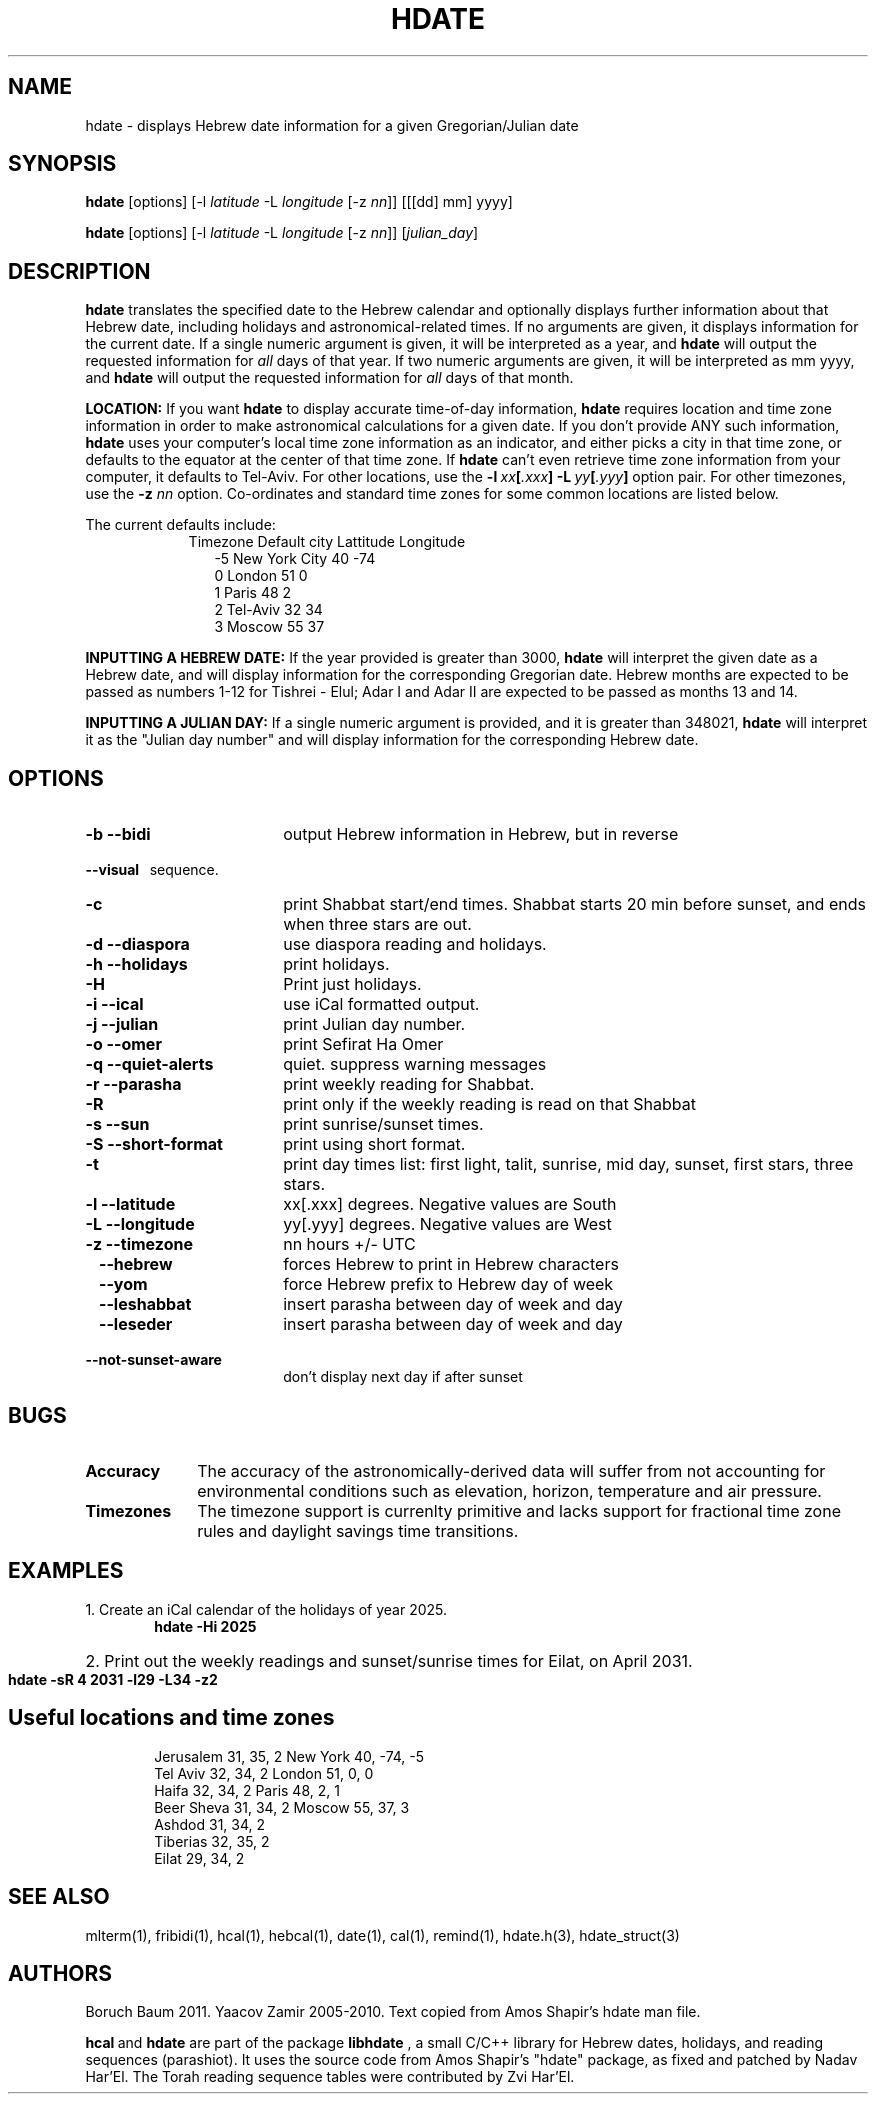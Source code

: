 .\" .UC 4
.TH "HDATE" "1" "2011-11-21" "Linux" "libhdate"
.SH "NAME"
hdate \- displays Hebrew date information for a given Gregorian/Julian date
.SH "SYNOPSIS"
.B hdate
[options]
.RI [\-l \ latitude \ \-L \ longitude \ [-z \ nn ]]
[[[dd] mm] yyyy]

.B hdate
[options]
.RI [\-l \ latitude \ \-L \ longitude \ [-z \ nn ]]
.RI [ julian_day ]
.PP
.SH "DESCRIPTION"
.B hdate
translates the specified date to the Hebrew calendar and optionally displays further information about that Hebrew date, including holidays and astronomical-related times.
If no arguments are given, it displays information for the current date. If a single numeric argument is given, it will be interpreted as a year, and 
.B hdate
will output the requested information for 
.I all 
days of that year. If two numeric arguments are given, it will be interpreted as mm yyyy, and
.B hdate
will output the requested information for 
.I all 
days of that month.
.PP
.B LOCATION: 
If you want 
.B hdate
to display accurate time-of-day information,
.B hdate
requires location and time zone information in order to make astronomical calculations for a given date. If you don't provide ANY such information, 
.B hdate
uses your computer's local time zone information as an indicator, and either picks a city in that time zone, or defaults to the equator at the center of that time zone. If 
.B hdate
can't even retrieve time zone information from your computer, it defaults to Tel-Aviv. For other locations, use the 
.BI -l \ xx [ .xxx ]\ -L \ yy [ .yyy ]
option pair. For other timezones, use the 
.B -z
.I nn
option. Co-ordinates and standard time zones for some common locations are listed below.
.PP
The current defaults include:
.RS 9
Timezone   Default city    Lattitude  Longitude
.RE
.RS 12
-5      New York City      40        \-74
.RE
.RS 12
 0      London             51          0
.RE
.RS 12
 1      Paris              48          2
.RE
.RS 12
 2      Tel-Aviv           32         34
.RE
.RS 12
 3      Moscow             55         37
.RE
.PP 
.B INPUTTING A HEBREW DATE:
If the year provided is greater than 3000,
.B hdate
will interpret the given date as a Hebrew date, and will display information for the corresponding Gregorian date. Hebrew months are expected to be passed as numbers 1-12 for Tishrei - Elul; Adar I and Adar II are expected to be passed as months 13 and 14.
.PP
.B INPUTTING A JULIAN DAY:
If a single numeric argument is provided, and it is greater than 348021, 
.B hdate 
will interpret it as the "Julian day number" and will display information for the corresponding Hebrew date.
.PP 
.SH "OPTIONS"
.TP 18
.B \-b --bidi
output Hebrew information in Hebrew, but in reverse
.RE
.B \ \ \ --visual
\      sequence.
.TP 18
.B \-c
print Shabbat start/end times. Shabbat starts 20 min before sunset, 
and ends when three stars are out. 
.TP
.B \-d --diaspora
use diaspora reading and holidays.
.TP
.B \-h --holidays
print holidays.
.TP
.B \-H 
Print just holidays.
.TP
.B \-i --ical 
use iCal formatted output.
.TP
.B \-j --julian
print Julian day number.
.TP
.B \-o --omer
print Sefirat Ha Omer
.TP
.B \-q --quiet-alerts
quiet. suppress warning messages
.TP
.B \-r --parasha
print weekly reading for Shabbat.
.TP
.B \-R 
print only if the weekly reading is read on that Shabbat
.TP
.B \-s --sun
print sunrise/sunset times.
.TP
.B \-S --short-format
print using short format.
.TP
.B \-t
print day times list: first light, talit, sunrise, mid day, sunset, first stars, three stars. 
.TP
.B \-l --latitude
xx[.xxx] degrees. Negative values are South
.TP
.B \-L --longitude
yy[.yyy] degrees.  Negative values are West
.TP
.B \-z --timezone
nn hours +/- UTC
.TP
.B \ \   --hebrew
forces Hebrew to print in Hebrew characters
.TP
.B \ \   --yom
force Hebrew prefix to Hebrew day of week
.TP
.B \ \   --leshabbat
insert parasha between day of week and day
.TP
.B \ \   --leseder
insert parasha between day of week and day
.TP
.B \ \   --not-sunset-aware
don't display next day if after sunset
.SH "BUGS"
.TP 10
.B Accuracy
The accuracy of the astronomically-derived data will suffer from not accounting for environmental conditions such as elevation, horizon, temperature and air pressure.
.RE
.TP 10
.B Timezones
The timezone support is currenlty primitive and lacks support for fractional time zone rules and  daylight savings
time transitions.
.SH "EXAMPLES"
1. Create an iCal calendar of the holidays of year 2025.
.RS 6
.B       hdate -Hi 2025
.RE
.HP 3
2. Print out the weekly readings and sunset/sunrise times for Eilat, on April 2031.
.RS  6  
.B       hdate -sR 4 2031 -l29 -L34 -z2
.RE
.SH Useful locations and time zones
.RS 6
Jerusalem   31, 35, 2      New York  40, \-74, -5
.RE
.RS 6
Tel Aviv    32, 34, 2      London    51,   0,  0
.RE
.RS 6
Haifa       32, 34, 2      Paris     48,   2,  1
.RE
.RS 6
Beer Sheva  31, 34, 2      Moscow    55,  37,  3
.RE
.RS 6
Ashdod      31, 34, 2
.RS 6
.RE
Tiberias    32, 35, 2
.RS 6
.RE
Eilat       29, 34, 2

.SH "SEE ALSO"
mlterm(1), fribidi(1), hcal(1), hebcal(1), date(1), cal(1), remind(1), hdate.h(3), hdate_struct(3)
.SH "AUTHORS"
.RS 0
Boruch Baum 2011. Yaacov Zamir 2005-2010. Text copied from Amos Shapir's hdate man file.
.PP
.BR hcal \ and \ hdate
are part of the package
.B libhdate
, a small C/C++ library for Hebrew dates, holidays, and reading
sequences (parashiot). It uses the source code from Amos Shapir's
"hdate" package, as fixed and patched by Nadav Har'El. The Torah
reading sequence tables were contributed by Zvi Har'El.

